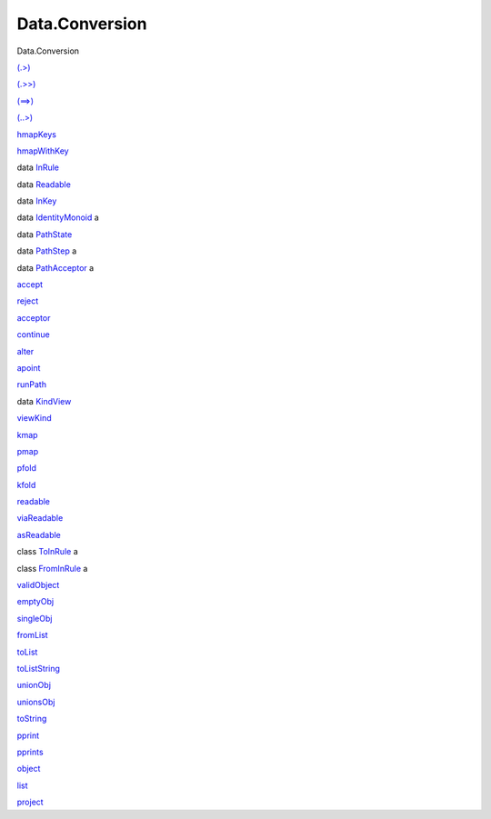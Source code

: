===============
Data.Conversion
===============

Data.Conversion

`(.>) <Data-Conversion.html#v:.-62->`__

`(.>>) <Data-Conversion.html#v:.-62--62->`__

`(==>) <Data-Conversion.html#v:-61--61--62->`__

`(..>) <Data-Conversion.html#v:..-62->`__

`hmapKeys <Data-Conversion.html#v:hmapKeys>`__

`hmapWithKey <Data-Conversion.html#v:hmapWithKey>`__

data `InRule <Data-Conversion.html#t:InRule>`__

data `Readable <Data-Conversion.html#t:Readable>`__

data `InKey <Data-Conversion.html#t:InKey>`__

data `IdentityMonoid <Data-Conversion.html#t:IdentityMonoid>`__ a

data `PathState <Data-Conversion.html#t:PathState>`__

data `PathStep <Data-Conversion.html#t:PathStep>`__ a

data `PathAcceptor <Data-Conversion.html#t:PathAcceptor>`__ a

`accept <Data-Conversion.html#v:accept>`__

`reject <Data-Conversion.html#v:reject>`__

`acceptor <Data-Conversion.html#v:acceptor>`__

`continue <Data-Conversion.html#v:continue>`__

`alter <Data-Conversion.html#v:alter>`__

`apoint <Data-Conversion.html#v:apoint>`__

`runPath <Data-Conversion.html#v:runPath>`__

data `KindView <Data-Conversion.html#t:KindView>`__

`viewKind <Data-Conversion.html#v:viewKind>`__

`kmap <Data-Conversion.html#v:kmap>`__

`pmap <Data-Conversion.html#v:pmap>`__

`pfold <Data-Conversion.html#v:pfold>`__

`kfold <Data-Conversion.html#v:kfold>`__

`readable <Data-Conversion.html#v:readable>`__

`viaReadable <Data-Conversion.html#v:viaReadable>`__

`asReadable <Data-Conversion.html#v:asReadable>`__

class `ToInRule <Data-Conversion.html#t:ToInRule>`__ a

class `FromInRule <Data-Conversion.html#t:FromInRule>`__ a

`validObject <Data-Conversion.html#v:validObject>`__

`emptyObj <Data-Conversion.html#v:emptyObj>`__

`singleObj <Data-Conversion.html#v:singleObj>`__

`fromList <Data-Conversion.html#v:fromList>`__

`toList <Data-Conversion.html#v:toList>`__

`toListString <Data-Conversion.html#v:toListString>`__

`unionObj <Data-Conversion.html#v:unionObj>`__

`unionsObj <Data-Conversion.html#v:unionsObj>`__

`toString <Data-Conversion.html#v:toString>`__

`pprint <Data-Conversion.html#v:pprint>`__

`pprints <Data-Conversion.html#v:pprints>`__

`object <Data-Conversion.html#v:object>`__

`list <Data-Conversion.html#v:list>`__

`project <Data-Conversion.html#v:project>`__
